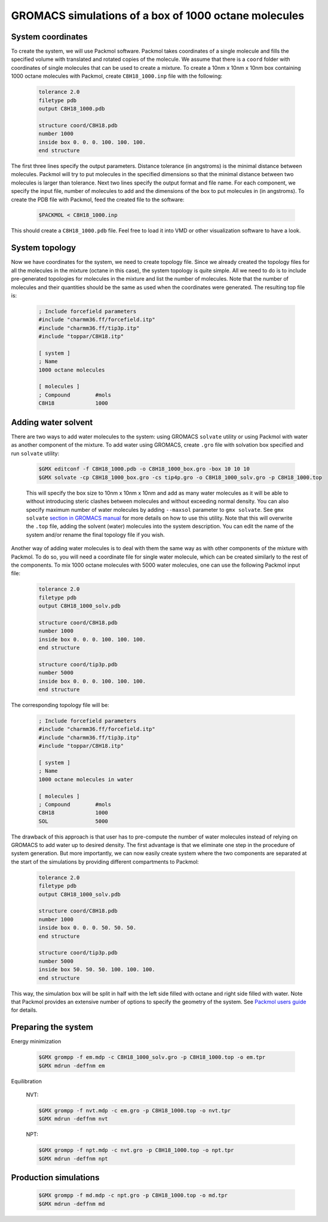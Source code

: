 GROMACS simulations of a box of 1000 octane molecules
=====================================================

System coordinates
------------------

To create the system, we will use Packmol software.
Packmol takes coordinates of a single molecule and fills the specified volume with translated and rotated copies of the molecule.
We assume that there is a ``coord`` folder with coordinates of single molecules that can be used to create a mixture.
To create a 10nm x 10nm x 10nm box containing 1000 octane molecules with Packmol, create ``C8H18_1000.inp`` file with the following:

    .. code-block:: text

        tolerance 2.0
        filetype pdb
        output C8H18_1000.pdb

        structure coord/C8H18.pdb
        number 1000 
        inside box 0. 0. 0. 100. 100. 100. 
        end structure

The first three lines specify the output parameters.
Distance tolerance (in angstroms) is the minimal distance between molecules.
Packmol will try to put molecules in the specified dimensions so that the minimal distance between two molecules is larger than tolerance.
Next two lines specify the output format and file name.
For each component, we specify the input file, number of molecules to add and the dimensions of the box to put molecules in (in angstroms).
To create the PDB file with Packmol, feed the created file to the software:

    .. code-block:: shell
    
        $PACKMOL < C8H18_1000.inp

This should create a ``C8H18_1000.pdb`` file. Feel free to load it into VMD or other visualization software to have a look.

System topology
---------------

Now we have coordinates for the system, we need to create topology file.
Since we already created the topology files for all the molecules in the mixture (octane in this case), the system topology is quite simple.
All we need to do is to include pre-generated topologies for molecules in the mixture and list the number of molecules.
Note that the number of molecules and their quantities should be the same as used when the coordinates were generated. The resulting top file is:

    .. code-block:: text

        ; Include forcefield parameters
        #include "charmm36.ff/forcefield.itp"
        #include "charmm36.ff/tip3p.itp"
        #include "toppar/C8H18.itp"

        [ system ]
        ; Name
        1000 octane molecules

        [ molecules ]
        ; Compound        #mols
        C8H18             1000

Adding water solvent
--------------------

There are two ways to add water molecules to the system: using GROMACS ``solvate`` utility or using Packmol with water as another component of the mixture.
To add water using GROMACS, create ``.gro`` file with solvation box specified and run ``solvate`` utility:

    .. code-block:: shell
    
        $GMX editconf -f C8H18_1000.pdb -o C8H18_1000_box.gro -box 10 10 10
        $GMX solvate -cp C8H18_1000_box.gro -cs tip4p.gro -o C8H18_1000_solv.gro -p C8H18_1000.top

    This will specify the box size to 10nm x 10nm x 10nm and add as many water molecules as it will be able to without introducing steric clashes between molecules and without exceeding normal density.
    You can also specify maximum number of water molecules by adding ``--maxsol`` parameter to ``gmx solvate``.
    See ``gmx solvate`` `section in GROMACS manual <https://manual.gromacs.org/current/onlinehelp/gmx-solvate.html>`_ for more details on how to use this utility.
    Note that this will overwrite the ``.top`` file, adding the solvent (water) molecules into the system description.
    You can edit the name of the system and/or rename the final topology file if you wish.

Another way of adding water molecules is to deal with them the same way as with other components of the mixture with Packmol.
To do so, you will need a coordinate file for single water molecule, which can be created similarly to the rest of the components.
To mix 1000 octane molecules with 5000 water molecules, one can use the following Packmol input file:

    .. code-block:: text

        tolerance 2.0
        filetype pdb
        output C8H18_1000_solv.pdb

        structure coord/C8H18.pdb
        number 1000 
        inside box 0. 0. 0. 100. 100. 100. 
        end structure

        structure coord/tip3p.pdb
        number 5000 
        inside box 0. 0. 0. 100. 100. 100. 
        end structure

The corresponding topology file will be:

    .. code-block:: text

        ; Include forcefield parameters
        #include "charmm36.ff/forcefield.itp"
        #include "charmm36.ff/tip3p.itp"
        #include "toppar/C8H18.itp"

        [ system ]
        ; Name
        1000 octane molecules in water

        [ molecules ]
        ; Compound        #mols
        C8H18             1000
        SOL               5000

The drawback of this approach is that user has to pre-compute the number of water molecules instead of relying on GROMACS to add water up to desired density.
The first advantage is that we eliminate one step in the procedure of system generation.
But more importantly, we can now easily create system where the two components are separated at the start of the simulations by providing different compartments to Packmol:

    .. code-block:: text

        tolerance 2.0
        filetype pdb
        output C8H18_1000_solv.pdb

        structure coord/C8H18.pdb
        number 1000 
        inside box 0. 0. 0. 50. 50. 50. 
        end structure

        structure coord/tip3p.pdb
        number 5000 
        inside box 50. 50. 50. 100. 100. 100. 
        end structure

This way, the simulation box will be split in half with the left side filled with octane and right side filled with water.
Note that Packmol provides an extensive number of options to specify the geometry of the system.
See `Packmol users guide <https://m3g.github.io/packmol/userguide.shtml>`_ for details.

Preparing the system
--------------------


Energy minimization

    .. code-block:: shell

        $GMX grompp -f em.mdp -c C8H18_1000_solv.gro -p C8H18_1000.top -o em.tpr
        $GMX mdrun -deffnm em

Equilibration

    NVT:

    .. code-block:: shell

        $GMX grompp -f nvt.mdp -c em.gro -p C8H18_1000.top -o nvt.tpr
        $GMX mdrun -deffnm nvt

    NPT:

    .. code-block:: shell

        $GMX grompp -f npt.mdp -c nvt.gro -p C8H18_1000.top -o npt.tpr
        $GMX mdrun -deffnm npt


Production simulations
--------------------

    .. code-block:: shell

        $GMX grompp -f md.mdp -c npt.gro -p C8H18_1000.top -o md.tpr
        $GMX mdrun -deffnm md

